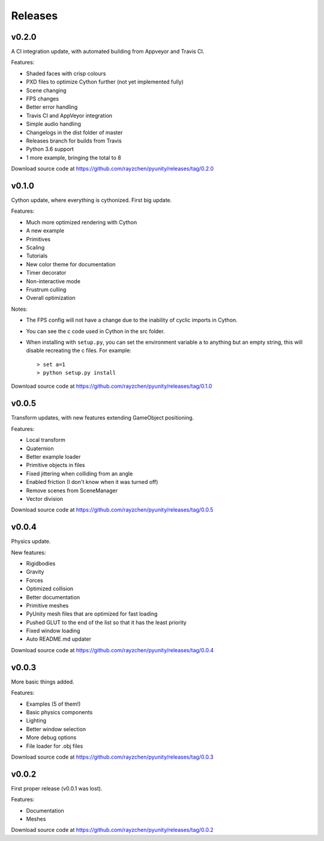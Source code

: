 ========
Releases
========

v0.2.0
======
A CI integration update, with automated building from Appveyor and Travis CI.

Features:

- Shaded faces with crisp colours
- PXD files to optimize Cython further (not yet implemented fully)
- Scene changing
- FPS changes
- Better error handling
- Travis CI and AppVeyor integration
- Simple audio handling
- Changelogs in the dist folder of master
- Releases branch for builds from Travis
- Python 3.6 support
- 1 more example, bringing the total to 8

Download source code at
https://github.com/rayzchen/pyunity/releases/tag/0.2.0

v0.1.0
======
Cython update, where everything is cythonized.
First big update.

Features:

- Much more optimized rendering with Cython
- A new example
- Primitives
- Scaling
- Tutorials
- New color theme for documentation
- Timer decorator
- Non-interactive mode
- Frustrum culling
- Overall optimization

Notes:

- The FPS config will not have a change due to
  the inability of cyclic imports in Cython.
- You can see the c code used in Cython in the
  src folder.
- When installing with ``setup.py``, you can set
  the environment variable ``a`` to anything but
  an empty string, this will disable recreating
  the c files. For example::

        > set a=1
        > python setup.py install

Download source code at
https://github.com/rayzchen/pyunity/releases/tag/0.1.0


v0.0.5
======
Transform updates, with new features extending
GameObject positioning.

Features:

- Local transform
- Quaternion
- Better example loader
- Primitive objects in files
- Fixed jittering when colliding from an angle
- Enabled friction (I don't know when it was turned off)
- Remove scenes from SceneManager
- Vector division

Download source code at
https://github.com/rayzchen/pyunity/releases/tag/0.0.5

v0.0.4
======
Physics update.

New features:

- Rigidbodies
- Gravity
- Forces
- Optimized collision
- Better documentation
- Primitive meshes
- PyUnity mesh files that are optimized for fast loading
- Pushed GLUT to the end of the list so that it has the least priority
- Fixed window loading
- Auto README.md updater

Download source code at
https://github.com/rayzchen/pyunity/releases/tag/0.0.4

v0.0.3
======
More basic things added.

Features:

- Examples (5 of them!)
- Basic physics components
- Lighting
- Better window selection
- More debug options
- File loader for .obj files

Download source code at
https://github.com/rayzchen/pyunity/releases/tag/0.0.3

v0.0.2
======
First proper release (v0.0.1 was
lost).

Features:

- Documentation
- Meshes

Download source code at
https://github.com/rayzchen/pyunity/releases/tag/0.0.2

